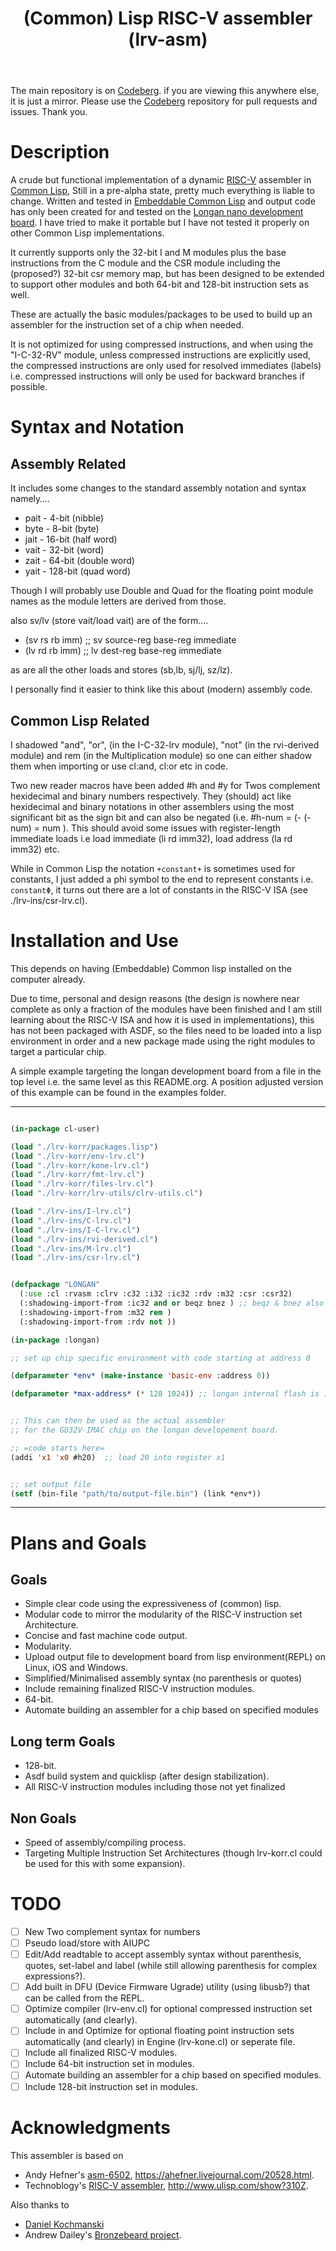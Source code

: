 #+TITLE: (Common) Lisp RISC-V assembler (lrv-asm)

The main repository is on [[https://codeberg.org/Kyuvi/lrv-asm.git][Codeberg]]. if you are viewing this anywhere else, it is just a mirror. Please use the [[https://codeberg.org/Kyuvi/lrv-asm.git][Codeberg]] repository for pull requests and issues. Thank you.

* Description
A crude but functional implementation of a dynamic [[https://en.wikipedia.org/wiki/Riscv][RISC-V]] assembler in [[https://en.wikipedia.org/wiki/Common_Lisp][Common Lisp]], Still in a pre-alpha state, pretty much everything is liable to change. Written and tested in [[https://gitlab.com/embeddable-common-lisp/ecl/][Embeddable Common Lisp]] and output code has only been created for and tested on the [[https://www.seeedstudio.com/Sipeed-Longan-Nano-RISC-V-GD32VF103CBT6-Development-Board-p-4205.html][Longan nano development board]]. I have tried to make it portable but I have not tested it properly on other Common Lisp implementations.

It currently supports only the 32-bit I and M modules plus the base instructions from the C module and the CSR module including the (proposed?) 32-bit csr memory map, but has been designed to be extended to support other modules and both 64-bit and 128-bit instruction sets as well.

These are actually the basic modules/packages to be used to build up an assembler for the instruction set of a chip when needed.

It is not optimized for using compressed instructions, and when using the "I-C-32-RV" module, unless compressed instructions are explicitly used, the compressed instructions are only used for resolved immediates (labels) i.e. compressed instructions will only be used for backward branches if possible.

* Syntax and Notation
** Assembly Related
It includes some changes to the standard assembly notation and syntax namely....
- pait - 4-bit   (nibble)
- byte - 8-bit   (byte)
- jait - 16-bit  (half word)
- vait - 32-bit  (word)
- zait - 64-bit  (double word)
- yait - 128-bit (quad word)

Though I will probably use Double and Quad for the floating point module names as the module letters are derived from those.

also sv/lv (store vait/load vait) are of the form....
- (sv rs rb imm) ;; sv source-reg base-reg immediate
- (lv rd rb imm) ;; lv dest-reg base-reg immediate

as are all the other loads and stores (sb,lb, sj/lj, sz/lz).

I personally find it easier to think like this about (modern) assembly code.

** Common Lisp Related
I shadowed "and", "or", (in the I-C-32-lrv module), "not" (in the rvi-derived module)  and rem (in the Multiplication module) so one can either shadow them when importing or use cl:and, cl:or etc in code.

Two new reader macros have been added #h and #y for Twos complement hexidecimal and binary numbers respectively. They (should) act like hexidecimal and binary notations in other assemblers using the most significant bit as the sign bit and can also be negated (i.e. #h-num = (- (- num) = num ). This should avoid some issues with register-length immediate loads i.e load immediate (li rd imm32), load address (la rd imm32) etc.

While in Common Lisp the notation =+constant+= is sometimes used for constants, I just added a phi symbol to the end to represent constants i.e. =constantΦ=, it turns out there are a lot of constants in the RISC-V ISA (see ./lrv-ins/csr-lrv.cl).

* Installation and Use
This depends on having (Embeddable) Common lisp installed on the computer already.

Due to time, personal and design reasons (the design is nowhere near complete as only a fraction of the modules have been finished and I am still learning about the RISC-V ISA and how it is used in implementations), this has not been packaged with ASDF, so the files need to be loaded into a lisp environment in order and a new package made using the right modules to target a particular chip.

A simple example targeting the longan development board from a file in the top level i.e. the same level as this README.org. A position adjusted version of this example can be found in the examples folder.
-----
#+BEGIN_SRC lisp

(in-package cl-user)

(load "./lrv-korr/packages.lisp")
(load "./lrv-korr/env-lrv.cl")
(load "./lrv-korr/kone-lrv.cl")
(load "./lrv-korr/fmt-lrv.cl")
(load "./lrv-korr/files-lrv.cl")
(load "./lrv-korr/lrv-utils/clrv-utils.cl")

(load "./lrv-ins/I-lrv.cl")
(load "./lrv-ins/C-lrv.cl")
(load "./lrv-ins/I-C-lrv.cl")
(load "./lrv-ins/rvi-derived.cl")
(load "./lrv-ins/M-lrv.cl")
(load "./lrv-ins/csr-lrv.cl")


(defpackage "LONGAN"
  (:use :cl :rvasm :clrv :c32 :i32 :ic32 :rdv :m32 :csr :csr32)
  (:shadowing-import-from :ic32 and or beqz bnez ) ;; beqz & bnez also defined in rvdrv.
  (:shadowing-import-from :m32 rem )
  (:shadowing-import-from :rdv not ))

(in-package :longan)

;; set up chip specific environment with code starting at address 0

(defparameter *env* (make-instance 'basic-env :address 0))

(defparameter *max-address* (* 128 1024)) ;; longan internal flash is 128kb


;; This can then be used as the actual assembler
;; for the GD32V-IMAC chip on the longan developement board.

;; =code starts here=
(addi 'x1 'x0 #h20)  ;; load 20 into register x1


;; set output file
(setf (bin-file "path/to/output-file.bin") (link *env*))

#+END_SRC
-----

# This can then be used as the actual assembler for the GD32-IMAC chip on the longan developement board.

* Plans and Goals
** Goals
- Simple clear code using the expressiveness of (common) lisp.
- Modular code to mirror the modularity of the RISC-V instruction set Architecture.
- Concise and fast machine code output.
- Modularity.
- Upload output file to development board from lisp environment(REPL) on Linux, iOS and Windows.
- Simplified/Minimalised assembly syntax (no parenthesis or quotes)
- Include remaining finalized RISC-V instruction modules.
- 64-bit.
- Automate building an assembler for a chip based on specified modules

** Long term Goals
- 128-bit.
- Asdf build system and quicklisp (after design stabilization).
- All RISC-V instruction modules including those not yet finalized

** Non Goals
- Speed of assembly/compiling process.
- Targeting Multiple Instruction Set Architectures (though lrv-korr.cl could be used for this with some expansion).
 
* TODO
- [ ] New Two complement syntax for numbers
- [ ] Pseudo load/store with AIUPC
- [ ] Edit/Add readtable to accept assembly syntax without parenthesis, quotes, set-label and label (while still allowing parenthesis for complex expressions?).
- [ ] Add built in DFU (Device Firmware Ugrade) utility (using libusb?) that can be called from the REPL.
- [ ] Optimize compiler (lrv-env.cl) for optional compressed instruction set automatically (and clearly).
- [ ] Include in and Optimize for optional floating point instruction sets automatically (and clearly) in Engine (lrv-kone.cl) or seperate file.
- [ ] Include all finalized RISC-V modules.
- [ ] Include 64-bit instruction set in modules.
- [ ] Automate building an assembler for a chip based on specified modules.
- [ ] Include 128-bit instruction set in modules.

* Acknowledgments
This assembler is based on
- Andy Hefner's [[https://github.com/ahefner/asm6502][asm-6502]], https://ahefner.livejournal.com/20528.html.
- Technoblogy's [[https://github.com/technoblogy/lisp-riscv-assembler][RISC-V assembler]], http://www.ulisp.com/show?310Z.

Also thanks to
- [[https://github.com/dkochmanski][Daniel Kochmanski]]
- Andrew Dailey's [[https://github.com/theandrew168/bronzebeard][Bronzebeard project]].
